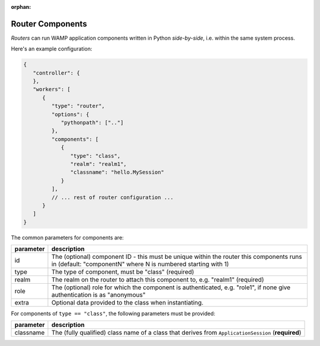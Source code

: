 :orphan:

Router Components
=================

*Routers* can run WAMP application components written in Python
*side-by-side*, i.e. within the same system process.

Here's an example configuration:

.. code:: javascript

    {
       "controller": {
       },
       "workers": [
          {
             "type": "router",
             "options": {
                "pythonpath": [".."]
             },
             "components": [
                {
                   "type": "class",
                   "realm": "realm1",
                   "classname": "hello.MySession"
                }
             ],
             // ... rest of router configuration ...
          }
       ]
    }

The common parameters for components are:

+-----------+---------------------------------------------------------------------------------------------------------------------------------------------------------+
| parameter | description                                                                                                                                             |
+===========+=========================================================================================================================================================+
| id        | The (optional) component ID - this must be unique within the router this components runs in (default: "componentN" where N is numbered starting with 1) |
+-----------+---------------------------------------------------------------------------------------------------------------------------------------------------------+
| type      | The type of component, must be "class" (required)                                                                                                       |
+-----------+---------------------------------------------------------------------------------------------------------------------------------------------------------+
| realm     | The realm on the router to attach this component to, e.g. "realm1" (required)                                                                           |
+-----------+---------------------------------------------------------------------------------------------------------------------------------------------------------+
| role      | The (optional) role for which the component is authenticated, e.g. "role1", if none give authentication is as "anonymous"                               |
+-----------+---------------------------------------------------------------------------------------------------------------------------------------------------------+
| extra     | Optional data provided to the class when instantiating.                                                                                                 |
+-----------+---------------------------------------------------------------------------------------------------------------------------------------------------------+


For components of ``type == "class"``, the following parameters must be provided:


+-----------+-----------------------------------------------------------------------------------------------------+
| parameter | description                                                                                         |
+===========+=====================================================================================================+
| classname | The (fully qualified) class name of a class that derives from ``ApplicationSession`` (**required**) |
+-----------+-----------------------------------------------------------------------------------------------------+
